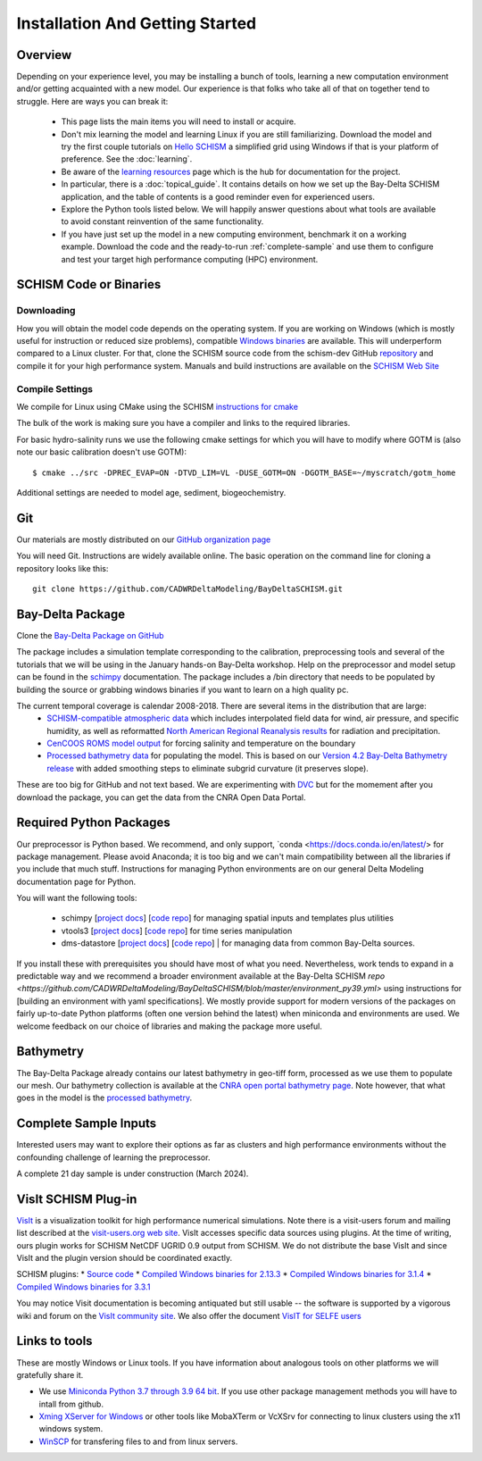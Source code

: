 
.. _getstarted:

================================
Installation And Getting Started 
================================

Overview
--------

Depending on your experience level, you may be installing a bunch of tools, learning a 
new computation environment and/or getting acquainted with a new model. Our experience is that
folks who take all of that on together tend to struggle. Here are ways you can break it:

  - This page lists the main items you will need to install or acquire.
  - Don't mix learning the model and learning Linux if you are still familiarizing. Download the model and try the first couple tutorials on `Hello SCHISM <https://cadwrdeltamodeling.github.io/HelloSCHISM/>`_
    a simplified grid using Windows if that is your platform of preference. See the :doc:`learning`. 
  - Be aware of the `learning resources    <https://cadwrdeltamodeling.github.io/BayDeltaSCHISM/learning.html>`_ page which is the hub for documentation for the project.
  - In particular, there is a :doc:`topical_guide`. It contains details on how we set up the Bay-Delta SCHISM application, and the table of contents is a good reminder even for experienced users. 
  - Explore the Python tools listed below. We will happily answer questions about what tools are available to avoid constant reinvention of the same functionality.  
  - If you have just set up the model in a new computing environment, benchmark it on a working example. Download the code and the ready-to-run :ref:`complete-sample` and use them to configure and test your target high performance computing (HPC) environment.

SCHISM Code or Binaries
-----------------------

Downloading
^^^^^^^^^^^

How you will obtain the model code depends on the operating system. If you are working on Windows (which is mostly useful for instruction or reduced size problems), compatible `Windows binaries <https://msb.water.ca.gov/documents/86683/266737/schism_4.1_bin_windows.zip>`_ are available. This will underperform compared to a Linux cluster. For that, clone the SCHISM source code from the schism-dev GitHub `repository <https://github.com/schism-dev>`_ and compile it for your high performance system. Manuals and build instructions are available on the `SCHISM Web Site <http://ccrm.vims.edu/schismweb/>`_ 

Compile Settings
^^^^^^^^^^^^^^^^

We compile for Linux using CMake using the SCHISM 
`instructions for cmake <https://schism-dev.github.io/schism/master/getting-started/compilation.html>`_

The bulk of the work is making sure you have a compiler and links to the required libraries. 

For basic hydro-salinity runs we use the following cmake settings for which you will have to modify where GOTM is (also note our basic calibration doesn't use GOTM): 

::

  $ cmake ../src -DPREC_EVAP=ON -DTVD_LIM=VL -DUSE_GOTM=ON -DGOTM_BASE=~/myscratch/gotm_home

Additional settings are needed to model age, sediment, biogeochemistry.

Git
---

Our materials are mostly distributed on our `GitHub organization page <https://github.com/CADWRDeltaModeling>`_

You will need Git. Instructions are widely available
online. The basic operation on the command line for cloning a repository looks like this:

:: 

  git clone https://github.com/CADWRDeltaModeling/BayDeltaSCHISM.git

Bay-Delta Package
-----------------

Clone the `Bay-Delta Package on GitHub <https://github.com/CADWRDeltaModeling/BayDeltaSCHISM>`_

The package includes a simulation template corresponding to the calibration, preprocessing tools and several of the tutorials that we will be using in the January hands-on Bay-Delta workshop. Help on the preprocessor and model setup can be found in the `schimpy <https://cadwrdeltamodeling.github.io/schimpy>`_ documentation. The package includes a /bin directory that needs to be populated by building the source or grabbing windows binaries if you want to learn on a high quality pc. 

The current temporal coverage is calendar 2008-2018. There are several items in the distribution that are large:
  * `SCHISM-compatible atmospheric data <https://data.cnra.ca.gov/dataset/bay-delta-schism-atmospheric-collection-v1-0>`_ which includes interpolated field data for wind, air pressure, and specific humidity, as well as reformatted `North American Regional Reanalysis results <https://www.ncdc.noaa.gov/data-access/model-data/model-datasets/north-american-regional-reanalysis-narr>`_ for radiation and precipitation. 
  * `CenCOOS ROMS model output <https://data.cnra.ca.gov/dataset/bay-delta-schism-coastal-roms-dataset-for-boundary-relaxation-draft>`_ for forcing salinity and temperature on the boundary
  * `Processed bathymetry data <https://data.cnra.ca.gov/dataset/bay-delta-schism-processed-bathymetry>`_ for populating the model. This is based on our `Version 4.2 Bay-Delta Bathymetry release <https://data.cnra.ca.gov/dataset/san-francisco-bay-and-sacramento-san-joaquin-delta-dem-for-modeling-version-4-2>`_ with added smoothing steps to eliminate subgrid curvature (it preserves slope). 

These are too big for GitHub and not text based. We are experimenting with `DVC <https://dvc.org>`_ but for the momement after you download the package, you can get the data from the CNRA Open Data Portal. 


Required Python Packages
------------------------

Our preprocessor is Python based. We recommend, and only support, `conda <https://docs.conda.io/en/latest/> for package management. Please avoid Anaconda; it is too big 
and we can't main compatibility between all the libraries if you include that much stuff. 
Instructions for managing Python environments are on our general Delta Modeling documentation page for Python. 

You will want the following tools:

  * schimpy [`project docs <https://cadwrdeltamodeling.github.io/schimpy>`_] [`code repo <https://github.com/CADWRDeltaModeling/schimpy>`_] for managing spatial inputs and templates plus utilities
  * vtools3  [`project docs <https://cadwrdeltamodeling.github.io/vtools3/>`_] [`code repo <https://github.com/CADWRDeltaModeling/vtools3>`_] for time series manipulation
  * dms-datastore [`project docs <https://cadwrdeltamodeling.github.io/dms_datastore/html/index.html>`_] [`code repo <https://github.com/CADWRDeltaModeling/dms_datastore>`_] | for managing data from common Bay-Delta sources.

If you install these with prerequisites you should have most of what you need. Nevertheless, 
work tends to expand in a predictable way and we recommend a broader environment available 
at the Bay-Delta SCHISM `repo <https://github.com/CADWRDeltaModeling/BayDeltaSCHISM/blob/master/environment_py39.yml>`  using instructions for [building an environment with yaml specifications]. We mostly
provide support for modern versions of the packages on fairly up-to-date Python platforms (often one version behind the latest) when miniconda and environments are used. We welcome feedback on our choice of libraries and making the package more useful.

Bathymetry
----------
The Bay-Delta Package already contains our latest bathymetry in geo-tiff form, processed as we use them to populate our mesh. Our bathymetry collection is available at the  
`CNRA open portal bathymetry page  <https://data.cnra.ca.gov/dataset/san-francisco-bay-and-sacramento-san-joaquin-delta-dem-for-modeling-version-4-2>`_. Note however, that what goes in the model is the `processed bathymetry <https://data.cnra.ca.gov/dataset/bay-delta-schism-processed-bathymetry>`_.


.. _complete-sample:

Complete Sample Inputs
----------------------

Interested users may want to explore their options as far as clusters 
and high performance environments without the confounding challenge of 
learning the preprocessor. 

A complete 21 day sample is under construction (March 2024).

VisIt SCHISM Plug-in
-----------------------
`VisIt <http://visit.llnl.gov/>`_ is a visualization toolkit for high performance 
numerical simulations. Note there is a visit-users forum and mailing list described at the 
`visit-users.org web site <http://visitusers.org/>`_. VisIt accesses specific data sources using plugins. At the time of writing, ours plugin works for SCHISM NetCDF UGRID 0.9 output from SCHISM. We do not distribute the base VisIt and since VisIt and the plugin version should be coordinated exactly.  

SCHISM plugins:
* `Source code  <https://github.com/schism-dev/schism_visit_plugin/archive/refs/tags/1.1.0.zip>`_
* `Compiled Windows binaries for 2.13.3 <https://github.com/schism-dev/schism_visit_plugin/releases/download/1.1.0/schism_plugin_visit2.13.3_win64_vs2012_tag_1.1.0.zip>`_
* `Compiled Windows binaries for 3.1.4 <https://github.com/schism-dev/schism_visit_plugin/releases/download/1.1.0/schism_plugin_visit3.1.4_win64_vs2017_tag_1.1.0.zip>`_
* `Compiled Windows binaries for 3.3.1 <https://github.com/schism-dev/schism_visit_plugin/releases/download/1.1.0/schism_plugin_visit3.3.1_win64_vs2017_tag_1.1.0.zip>`_

You may notice Visit documentation is becoming antiquated but still usable -- the software is supported by a vigorous wiki and forum on the `VisIt community site <http://visitusers.org>`_. We also offer the document `VisIT for SELFE users <https://msb.water.ca.gov/documents/86683/266737/visit_plugin_instruction.pdf>`_

Links to tools
--------------

These are mostly Windows or Linux tools. If you have information
about analogous tools on other platforms we will gratefully share it.

* We use `Miniconda Python 3.7 through 3.9 64 bit <https://docs.conda.io/en/latest/miniconda.html>`_. If you use other package management methods you will have to intall from github. 

* `Xming XServer for Windows <http://sourceforge.net/projects/xming/>`_ or other tools like MobaXTerm or VcXSrv for connecting to linux clusters using the x11 windows system. 

* `WinSCP <http://winscp.net/eng/index.php>`_ for transfering files to and from linux servers.




